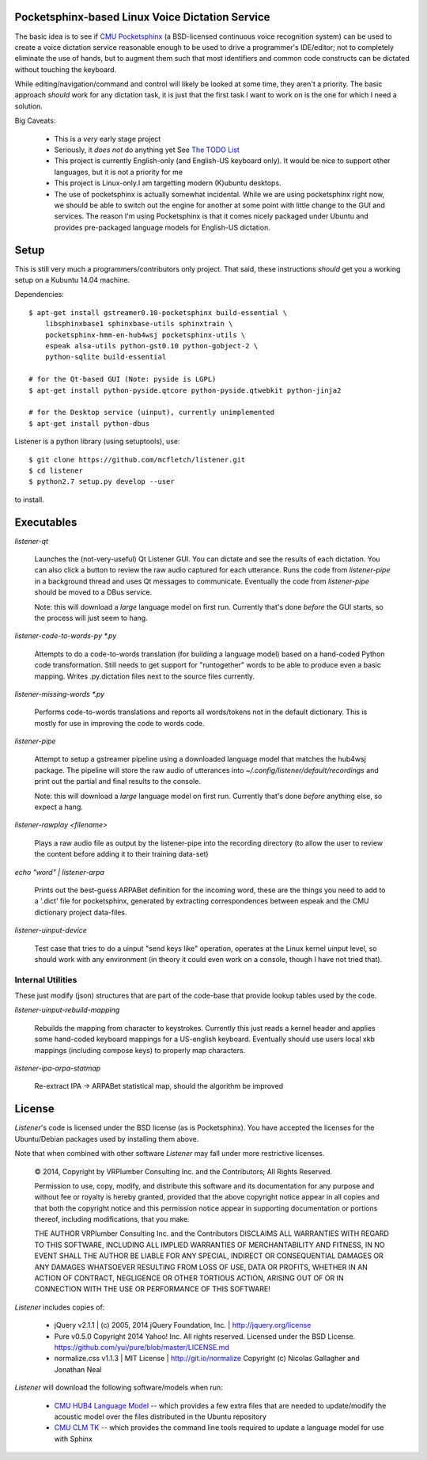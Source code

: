 Pocketsphinx-based Linux Voice Dictation Service
================================================

The basic idea is to see if `CMU Pocketsphinx`_ (a BSD-licensed continuous 
voice recognition system) can be used to create a voice dictation service 
reasonable enough to be used to drive a programmer's IDE/editor; not to 
completely eliminate the use of hands, but to augment them such that most 
identifiers and common code constructs can be dictated without touching the 
keyboard.

While editing/navigation/command and control will likely be looked at 
some time, they aren't a priority. The basic approach *should* work for any 
dictation task, it is just that the first task I want to work on is the 
one for which I need a solution.

Big Caveats:

 * This is a *very* early stage project
 * Seriously, it *does not* do anything yet See `The TODO List`_
 * This project is currently English-only (and English-US keyboard only). 
   It would be nice to support other languages, but it is not a priority for me
 * This project is Linux-only.I am targetting modern (K)ubuntu desktops.
 * The use of pocketsphinx is actually somewhat incidental. While we are using 
   pocketsphinx right now, we should be able to switch out the engine for 
   another at some point with little change to the GUI and services.
   The reason I'm using Pocketsphinx is that it comes nicely packaged under 
   Ubuntu and provides pre-packaged language models for English-US dictation.

.. _`The TODO List`: ./TODO.rst
.. _`CMU Pocketsphinx`: http://cmusphinx.sourceforge.net/pocketsphinx

Setup
=====

This is still very much a programmers/contributors only project. That said,
these instructions *should* get you a working setup on a Kubuntu 14.04 
machine.

Dependencies::

    $ apt-get install gstreamer0.10-pocketsphinx build-essential \
        libsphinxbase1 sphinxbase-utils sphinxtrain \
        pocketsphinx-hmm-en-hub4wsj pocketsphinx-utils \
        espeak alsa-utils python-gst0.10 python-gobject-2 \
        python-sqlite build-essential
    
    # for the Qt-based GUI (Note: pyside is LGPL)
    $ apt-get install python-pyside.qtcore python-pyside.qtwebkit python-jinja2

    # for the Desktop service (uinput), currently unimplemented
    $ apt-get install python-dbus

Listener is a python library (using setuptools), use::

    $ git clone https://github.com/mcfletch/listener.git
    $ cd listener
    $ python2.7 setup.py develop --user

to install.

Executables
===========

`listener-qt`

    Launches the (not-very-useful) Qt Listener GUI. You can dictate and see 
    the results of each dictation. You can also click a button to review the 
    raw audio captured for each utterance. Runs the code from `listener-pipe`
    in a background thread and uses Qt messages to communicate.  Eventually 
    the code from `listener-pipe` should be moved to a DBus service.
    
    Note: this will download a *large* language model on first run. Currently
    that's done *before* the GUI starts, so the process will just seem to hang.

`listener-code-to-words-py *.py`

    Attempts to do a code-to-words translation (for building a language model)
    based on a hand-coded Python code transformation. Still needs to get 
    support for "runtogether" words to be able to produce even a basic 
    mapping. Writes .py.dictation files next to the source files currently.

`listener-missing-words *.py`

    Performs code-to-words translations and reports all words/tokens not in 
    the default dictionary. This is mostly for use in improving the 
    code to words code.
    
`listener-pipe`

    Attempt to setup a gstreamer pipeline using a downloaded language model 
    that matches the hub4wsj package. 
    The pipeline will store the raw audio of utterances into 
    `~/.config/listener/default/recordings` 
    and print out the partial and final results to the console.

    Note: this will download a *large* language model on first run. Currently
    that's done *before* anything else, so expect a hang.

`listener-rawplay <filename>`

    Plays a raw audio file as output by the listener-pipe into the 
    recording directory (to allow the user to review the content before 
    adding it to their training data-set)

`echo "word" | listener-arpa`

    Prints out the best-guess ARPABet definition for the incoming word,
    these are the things you need to add to a '.dict' file for pocketsphinx,
    generated by extracting correspondences between espeak and the CMU 
    dictionary project data-files.

`listener-uinput-device`

    Test case that tries to do a uinput "send keys like" operation,
    operates at the Linux kernel uinput level, so should work with 
    any environment (in theory it could even work on a console, though 
    I have not tried that).

Internal Utilities 
------------------

These just modify (json) structures that are part of the code-base that 
provide lookup tables used by the code.
    
`listener-uinput-rebuild-mapping`

    Rebuilds the mapping from character to keystrokes. Currently this 
    just reads a kernel header and applies some hand-coded keyboard 
    mappings for a US-english keyboard. Eventually should use users 
    local xkb mappings (including compose keys) to properly map characters.

`listener-ipa-arpa-statmap`

    Re-extract IPA -> ARPABet statistical map, should the algorithm 
    be improved

License
=======

`Listener`'s code is licensed under the BSD license (as is Pocketsphinx). 
You have accepted the licenses for the Ubuntu/Debian packages used by 
installing them above. 

Note that when combined with other software `Listener` may fall under 
more restrictive licenses.

    © 2014, Copyright by VRPlumber Consulting Inc. and the Contributors;
    All Rights Reserved.

    Permission to use, copy, modify, and distribute this software 
    and its documentation for any purpose and without fee or royalty
    is hereby granted, provided that the above copyright notice appear
    in all copies and that both the copyright notice and this 
    permission notice appear in supporting documentation or portions 
    thereof, including modifications, that you make.

    THE AUTHOR VRPlumber Consulting Inc. and the Contributors 
    DISCLAIMS ALL WARRANTIES WITH REGARD
    TO THIS SOFTWARE, INCLUDING ALL IMPLIED WARRANTIES OF 
    MERCHANTABILITY AND FITNESS, IN NO EVENT SHALL THE AUTHOR BE 
    LIABLE FOR ANY SPECIAL, INDIRECT OR CONSEQUENTIAL DAMAGES OR ANY 
    DAMAGES WHATSOEVER RESULTING FROM LOSS OF USE, DATA OR PROFITS, 
    WHETHER IN AN ACTION OF CONTRACT, NEGLIGENCE OR OTHER TORTIOUS 
    ACTION, ARISING OUT OF OR IN CONNECTION WITH THE USE OR 
    PERFORMANCE OF THIS SOFTWARE!

`Listener` includes copies of:

    * jQuery v2.1.1 | (c) 2005, 2014 jQuery Foundation, Inc. | 
      http://jquery.org/license
    
    * Pure v0.5.0
      Copyright 2014 Yahoo! Inc. All rights reserved.
      Licensed under the BSD License.
      https://github.com/yui/pure/blob/master/LICENSE.md
    
    * normalize.css v1.1.3 | MIT License | http://git.io/normalize
      Copyright (c) Nicolas Gallagher and Jonathan Neal

`Listener` will download the following software/models when run:

    * `CMU HUB4 Language Model`_ -- which provides a few extra files that 
      are needed to update/modify the acoustic model over the files distributed 
      in the Ubuntu repository
    
    * `CMU CLM TK`_ -- which provides the command line tools required to 
      update a language model for use with Sphinx

.. _`CMU HUB4 Language Model`: https://sourceforge.net/projects/cmusphinx/files/Acoustic%20and%20Language%20Models/US%20English%20HUB4WSJ%20Acoustic%20Model/hub4wsj_sc_8k.tar.gz/download
.. _`CMU CLM TK`: https://downloads.sourceforge.net/project/cmusphinx/cmuclmtk/0.7/cmuclmtk-0.7.tar.gz?r=&ts=1407260026&use_mirror=hivelocity
